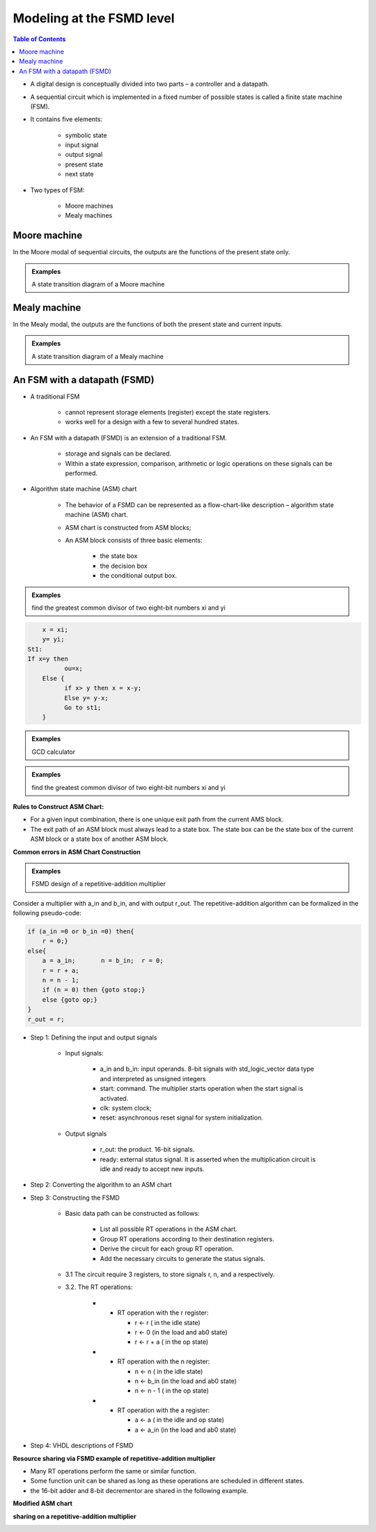 Modeling at the FSMD level
======================================

.. contents:: Table of Contents

* A digital design is conceptually divided into two parts – a controller and a datapath. 
.. image:: ../_static/c7_datapath.jpg
    :align: center
    :width: 400  
    
* A sequential circuit which is implemented in a fixed number of possible states is called a finite state machine (FSM). 

.. image:: ../_static/c7_FSM.jpg
    :align: right
    :width: 400  
    
* It contains five elements:

    * symbolic state
    * input signal
    * output signal
    * present state
    * next state

* Two types of FSM:

    * Moore machines
    * Mealy machines

Moore machine
-------------
In the Moore modal of sequential circuits, the outputs are the functions of the present state only.

.. image:: ../_static/c7_Moore.jpg
    :align: center
    :width: 400   

.. admonition:: Examples
    
    A state transition diagram of a Moore machine    

.. image:: ../_static/c7_Moore_diagram.jpg
    :align: center
    :width: 300   

.. code-block::    
   :linenos:
   
    -- Moore machine
    entity MOORE is
    port (Clk, RST, I : in std_logic; 
            O : out std_logic);
    end entity MOORE;

    architecture two_seg_arch of MOORE is
    type state_type is (ST0, ST1, ST2, ST3);
    signal State, Next_State : 	state_type;
    begin
       clk_proc: process (CLK, RST) is
       begin
            if (RST = ‘1’) then
                State <= ST0;
            elsif (Clk’event and Clk = ‘1’) then
                State <= Next_State;
            end if;
       end process clk_proc;
       
       comb_proc: process (State, I) is
       begin
        case State is
           when ST0 =>
                O <= ‘0’ ; 
                if ( I =‘0’) then Next_State <= ST0;
                else Next_State <= ST1;
                end if;
           when ST1 =>
                O <= ‘0’ ;
                 if ( I = ‘0’ ) then Next_state <= ST0;
                 else Next_State <= ST2;
                 end if;
           when ST2 =>
                O <= ‘1’ ; 
                if ( I =‘0’) then Next_State <= ST3;
                else Next_State <= ST2;
                end if;
           when ST3 =>
                O <= ‘1’ ;
                if ( I = ‘0’ ) then 
                    Next_state <= ST3;
                else		  
                    Next_State <= ST0;
            end if;
          end case; 
        end process comb_proc; 
    end architecture two_seg_arch;

Mealy machine
-------------
In the Mealy modal, the outputs are the functions of both the present state and current inputs.    

.. image:: ../_static/c7_Mealy.jpg
    :align: center
    :width: 400   

.. admonition:: Examples

    A state transition diagram of a Mealy machine
    
.. image:: ../_static/c7_Mealy_diagram.jpg
    :align: center
    :width: 300   
    
.. code-block::    
   :linenos:
   
    -- two segments coding style

    library IEEE;
    use IEEE.STD_LOGIC_1164.all

    entity MEALY is
    port (Clk, RST, I : in std_logic; 
            O : out std_logic);
    end entity MEALY;
    architecture two_seg_arch of MEALY is
    type state_type is (ST0, ST1, ST2, ST3, ST4);
    signal State, Next_State : 	state_type;
    begin
       clk_proc: process (CLK, RST) is
       begin
             if (RST = ‘1’) then
            State <= ST0;
            elsif (Clk’event and Clk = ‘1’) then
            State <= Next_State;
            end if;
       end process clk_proc;

    comb_proc: process (State, I) is
    begin
    case State is
       when ST0 =>
           if ( I =‘0’) then 
        O <= ‘0’ ; 
        Next_State <= ST1;
           else		
        O <= ‘1’;		
        Next_State <= ST0;
           end if;
       when ST1 =>
           if ( I =‘0’) then 
        O <= ‘0’ ; 
        Next_State <= ST1;
           else		
        O <= ‘0’;		
        Next_State <= ST2;
           end if;

       when ST2 =>
           if ( I =‘0’) then O <= ‘0’; Next_State <= ST0;
           else O <= ‘0’;	  
           Next_State <= ST3;
           end if;
       when ST3 =>
           if ( I =‘0’) then O <= ‘0’; Next_State <= ST3;
           else O <= ‘1’;	  
           Next_State <= ST4;
           end if;
       when ST4 =>
           if ( I =‘0’) then O <= ‘1’ ;Next_State <= ST2;
           else O <= ‘0’;	  
           Next_State <= ST0;
           end if;
    end case; 
    end process comb_proc; 
    end architecture two_seg_arch;

An FSM with a datapath (FSMD)
-----------------------------
* A traditional FSM 

    * cannot represent storage elements (register) except the state registers.  
    * works well for a design with a few to several hundred states.
* An FSM with a datapath (FSMD) is an extension of a traditional FSM.

    * storage and signals can be declared.
    * Within a state expression, comparison, arithmetic or logic operations on these signals can be performed.
       
* Algorithm state machine (ASM) chart

    * The behavior of a FSMD can be represented as a flow-chart-like description – algorithm state machine (ASM) chart.
    * ASM chart is constructed from ASM blocks;
    * An ASM block consists of three basic elements:
    
        * the state box
        * the decision box
        * the conditional output box.

.. image:: ../_static/c7_chart.jpg
    :align: center
    :width: 400   
    
.. admonition:: Examples

    find the greatest common divisor of two eight-bit numbers xi and yi

.. code::
    
	x = xi;
	y= yi;
    St1: 	
    If x=y then 
	      ou=x;
	Else { 
	      if x> y then x = x-y;
	      Else y= y-x;
	      Go to st1;
	}
    
.. image:: ../_static/c7_chart2.jpg
    :align: center
    :width: 400       
    
.. admonition:: Examples
    
    GCD calculator
    
.. code-block::    
   :linenos:
   
    -- GCD calculator

    library IEEE;
    use IEEE.STD_LOGIC_1164.ALL;
    use IEEE.STD_LOGIC_ARITH.ALL;
    use IEEE.STD_LOGIC_UNSIGNED.ALL;

    entity GCD is
        Port ( xi, yi : in  std_logic_vector(7 downto 0);
            clk, reset, start : in  std_logic;
            ou : out  std_logic_vector (7 downto 0));
    end entity GCD;

    architecture FSMD of GCD is
        signal x, y, x_next, y_next: std_logic_vector(7 downto 0);
        type S_Type is (ST0, ST1);
        signal state, next_state : S_Type;
            

    begin
      clkproc: process (clk, reset) is
         begin
             if (reset = ‘1’) then 
            state <= ST0;
            x <= 0; 
            y <= 0;
             elsif (clk’event and clk = ‘1’) then 
            state <= next_state;
            x <= x_next;
            y <= y_next;
            end if;
        end process clkproc;

      operproc: process (state, xi, yi, x, y, start) is 
      begin
        ou <= (others => ‘0’); 	
        x_next <= x;
        y_next <= y;
        next_state <= ST0;
                
        case state is
            when ST0 => 
        if ( start =‘1’) then 
              x_next <= xi;
              y_next <= yi;
              next_state <= ST1; 
        end if; -- (start = ‘1’)
            when ST1 =>
        if ( x = y ) then
              ou <= x; 
        else
              if ( x < y) then
                y_next <= y – x;
              else -- ( x > y) 
                x_next <= x – y;
              end if; 
              next_state <= ST1;
        end if; 
        end case;  -- State
    end process operproc; 
    end architecture FSMD;

.. admonition:: Examples
    
    find the greatest common divisor of two eight-bit numbers xi and yi    
    
.. image:: ../_static/c7_chart3.jpg
    :align: center
    :width: 400           

**Rules to Construct ASM Chart:**    

* For a given input combination, there is one unique exit path from the current AMS block.
* The exit path of an ASM block must always lead to a state box.  The state box can be the state box of the current ASM block or a state box of another ASM block.

**Common errors in ASM Chart Construction**

.. image:: ../_static/c7_chart4.jpg
    :align: center
    :width: 400           

.. admonition:: Examples
    
    FSMD design of a repetitive-addition multiplier
    
Consider a multiplier with a_in and b_in, and with output r_out.  The repetitive-addition algorithm can be formalized in the following pseudo-code:

.. code::

    if (a_in =0 or b_in =0) then{
        r = 0;}
    else{
        a = a_in;	n = b_in;  r = 0;
        r = r + a;
        n = n - 1;
        if (n = 0) then {goto stop;}
        else {goto op;}
    }
    r_out = r;

* Step 1: Defining the input and output signals

    * Input signals:
    
        * a_in and b_in: input operands. 8-bit signals with std_logic_vector data type and interpreted as unsigned integers
        * start: command.  The multiplier starts operation when the start signal is activated.
        * clk: system clock;
        * reset: asynchronous reset signal for system initialization.
        
    * Output signals
    
        * r_out: the product.  16-bit signals.
        * ready: external status signal.  It is asserted when the multiplication circuit is idle and ready to accept new inputs.
    
* Step 2: Converting the algorithm to an ASM chart
    
.. image:: ../_static/c7_chart5.jpg
    :align: center
    :width: 400         
    
* Step 3: Constructing the FSMD    

    * Basic data path can be constructed as follows:
    
        * List all possible RT operations in the ASM chart.
        * Group RT operations according to their destination registers.
        * Derive the circuit for each group RT operation. 
        * Add the necessary circuits to generate the status signals.

    * 3.1 The circuit require 3 registers, to store signals r, n, and a respectively.
    * 3.2. The RT operations:
    
        * - RT operation with the r register:
        
            * r <- r ( in the idle state)
            * r <- 0 (in the load and ab0 state)
            * r <- r + a ( in the op state)
            
        * - RT operation with the n register:
        
            * n <- n ( in the idle state)
            * n <- b_in (in the load and ab0 state)
            * n <- n - 1 ( in the op state)
            
        * - RT operation with the a register:
        
            * a <- a ( in the idle and op state)
            * a <- a_in (in the load and ab0 state)

.. image:: ../_static/c7_chart6.jpg
    :align: center
    :width: 400        

    * 3.3  the conceptual diagram of the circuit associated with the r register
    
.. image:: ../_static/c7_chart7.jpg
    :align: center
    :width: 400    

    * 3.4  Complete block diagram of a repetitive-addition multiplier.
    
.. image:: ../_static/c7_chart8.jpg
    :align: center
    :width: 400        
    
* Step 4: VHDL descriptions of FSMD    

.. image:: ../_static/c7_chart9.jpg
    :align: center
    :width: 300     
    
.. code-block::    
   :linenos:
   
    library IEEE;
    use ieee.std_logic_1164.all;
    use ieee.std_logic_arith.all;
    use ieee.std_logic_unsigned.all;
    entity seq_mult is
    port (CLK, RESET, start: in std_logic;
        a_in, b_in: in std_logic_vector(7 downto 0);
        ready: out std_logic;
        r: out std_logic_vector(15 downto 0));
    end entity seq_mult;
    architecture seg_arch of seq_mult is
    constant WIDTH : integer :=8;
    type state_type is (idle, ab0, load, op); 
    signal state_reg, state_next : state_type;
    signal a_reg, a_next, n_reg, n_next : std_logic_vector (WIDTH-1 downto 0);
    signal r_reg, r_next : std_logic_vector (2*WIDTH-1 downto 0);

    begin
    -- state and data registers 
    process (CLK, RESET) is
    begin
    if RESET = ‘1’ then
         state_reg <= idle;
         a_reg <= “00000000”;
         n_reg <=”00000000”;
         r_reg <= x” 0000”;
    elsif CLK’event and CLK=‘1’ then
         state_reg <= state_next;
         a_reg <= a_next;
         n_reg <= n_next;
         r_reg <= r_next;
    end if;
    end process;

    -- combinational circuit
    process (start, state_reg, a_reg, n_reg, 
        r_reg, a_in, b_in, n_next) is
    begin
        -- default value
        a_next <= a_reg;
        n_next <= n_reg;
        r_next <= r_reg;
        ready <= ‘0’;
        case state_reg is
             when idle =>
                  if start = ‘1’ then
            if (a_in = “00000000” or 
                              b_in = “00000000”) then
                 state_next <= ab0;
            else 
                 state_next <= load;
            end if;
                 else
            state_next <= idle;
                 end if;
                 ready <= ‘1’;
             
             when ab0 =>
                  a_next <= a_in;
                  n_next <= b_in;
                  r_next <= x“0000”;
                  state_next <= idle;
             when load =>
                  a_next <= a_in;
                  n_next <= b_in;
                  r_next <= x“0000”;
                  state_next <= op;
             when op =>
                  n_next <= n_reg - 1;
                  r_next <= (“00000000” & a_reg) 
                                     + r_reg;
                  if (n_next = “00000000” ) then
            state_next <= idle;
                  else
            state_next <= op;
                  end if ;
             end case;
        end process;
        r <= r_reg;
    end architecture seg_arch;

**Resource sharing via FSMD example of repetitive-addition multiplier**

* Many RT operations perform the same or similar function.
* Some function unit can be shared as long as these operations are scheduled in different states.
* the 16-bit adder and 8-bit decrementor are shared in the following example.

**Modified ASM chart**

.. image:: ../_static/c7_chart10.jpg
    :align: center
    :width: 300  
    
.. image:: ../_static/c7_chart11.jpg
    :align: center
    :width: 300      

**sharing on a repetitive-addition multiplier**    

.. image:: ../_static/c7_chart12.jpg
    :align: center
    :width: 300      

.. code-block::    
   :linenos:
   
    architecture sharing_arch of seq_mult is
    constant WIDTH : integer :=8;
    type state_type is (idle, ab0, load, op1, op2); 
    signal state_reg, state_next : state_type;
    signal a_reg, a_next, n_reg, n_next : std_logic_vector (WIDTH-1 downto 0);
    signal r_reg, r_next : std_logic_vector (2*WIDTH-1 downto 0);
    signal adder_scr1, adder_scr2: std_logic_vector (2*WIDTH-1 downto 0);
    signal adder_out: std_logic_vector (2*WIDTH-1 downto 0);

    begin
    -- state and data registers 
    process (CLK, RESET) is
    begin
    if RESET = ‘1’ then
         state_reg <= idle;
         a_reg <= “00000000”;
         n_reg <=”00000000”;
         r_reg <= x” 0000”;
    elsif CLK’event and CLK=‘1’ then
         state_reg <= state_next;
         a_reg <= a_next;
         n_reg <= a_next;
         r_reg <= a_next;
    end if;
    end process;

    -- next-state, logic/output logic and data path routing
    process (start, state_reg, a_reg, n_reg, r_reg, a_in, b_in, adder_out, n_next) is
    begin
        -- default value
        a_next <= a_reg;
        n_next <= n_reg;
        r_next <= r_reg;
        ready <= ‘0’;
        case state_reg is
             when idle =>
                  if start = ‘1’ then
            if (a_in = “00000000” or 
                              b_in = “00000000”) then
                 state_next <= ab0;
            else 
                 state_next <= load;
            end if;
                 else
            state_next <= idle;
                 end if;
                 ready <= ‘1’;
             
             when ab0 =>
                  a_next <= a_in;
                  n_next <= b_in;
                  r_next <= x“0000”;
                  state_next <= idle;
             when load =>
                  a_next <= a_in;
                  n_next <= b_in;
                  r_next <= x“0000”;
                  state_next <= op1;
             when op1 =>
                  r_next <= adder_out;
                  state_next <= op2;
             when op2 =>
                  n_next = adder_out (WIDTH -1 downto 0);
                  if (n_next = “00000000” ) then
            state_next <= idle;
                  else
            state_next <= op1;
                  end if ;
            end case;
           end process;

    -- datapath input routing and functional units
    process (state_reg, r_reg, a_reg, n_reg) is
    begin
        if (state_reg = op1) then
             adder_src1 <= r_reg;
             adder_src2 <= “00000000” & a_reg;
        else -- for op2 state
             adder_src1 <= “00000000” & n_reg;
             adder_src2 <= x“FFFF”;
        end if;
    end process;
    adder_out <= adder_src1 + adder_src2;
    -- output
    r <= r_reg;
    end architecture sharing_arch;
        
